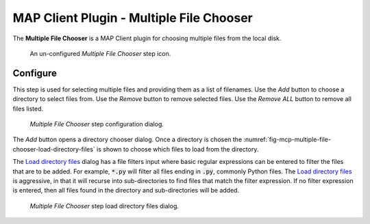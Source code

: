 MAP Client Plugin - Multiple File Chooser
=========================================

The **Multiple File Chooser** is a MAP Client plugin for choosing multiple files from the local disk.

.. _fig-mcp-muxer-un-configured-step:

.. figure:: _images/un-configured-step.png
   :alt: Un-configured step icon

   An un-configured *Multiple File Chooser* step icon.

Configure
---------

This step is used for selecting multiple files and providing them as a list of filenames.
Use the *Add* button to choose a directory to select files from.
Use the *Remove* button to remove selected files.
Use the *Remove ALL* button to remove all files listed.

.. _fig-mcp-multiple-file-chooser-configure-dialog:

.. figure:: _images/step-configuration-dialog.png
   :alt: Step configure dialog

   *Multiple File Chooser* step configuration dialog.

The *Add* button opens a directory chooser dialog.
Once a directory is chosen the :numref:`fig-mcp-multiple-file-chooser-load-directory-files` is shown to choose which files to load from the directory.

The `Load directory files <fig-mcp-multiple-file-chooser-load-directory-files>`_ dialog has a file filters input where basic regular expressions can be entered to filter the files that are to be added.
For example, :code:`*.py` will filter all files ending in :code:`.py`, commonly Python files.
The `Load directory files <fig-mcp-multiple-file-chooser-load-directory-files>`_  is aggressive, in that it will recurse into sub-directories to find files that match the filter expression.
If no filter expression is entered, then all files found in the directory and sub-directories will be added.

.. _fig-mcp-multiple-file-chooser-load-directory-files:

.. figure:: _images/load-directory-files.png
   :alt: Load directory files dialog

   *Multiple File Chooser* step load directory files dialog.
